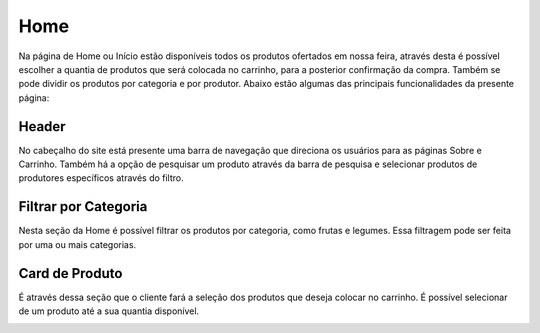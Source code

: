 Home
====

Na página de Home ou Início estão disponíveis todos os produtos ofertados em nossa feira, através desta é possível escolher a
quantia de produtos que será colocada no carrinho, para a posterior confirmação da compra. Também se pode dividir os produtos por categoria e por produtor. Abaixo estão algumas das principais funcionalidades da presente página:

=======
Header
=======

No cabeçalho do site está presente uma barra de navegação que direciona os usuários para as páginas Sobre e Carrinho. Também há a opção de pesquisar um produto através da barra de pesquisa e selecionar produtos de produtores específicos através do filtro.

.. image:: _images/header.png


======================
Filtrar por Categoria
======================

Nesta seção da Home é possível filtrar os produtos por categoria, como frutas e legumes. Essa filtragem pode ser feita por uma ou mais categorias.

.. image:: _images/filtrarprodutos.png

===============
Card de Produto
===============

É através dessa seção que o cliente fará a seleção dos produtos que deseja colocar no carrinho. É possível selecionar de um produto até a sua quantia disponível.

.. image:: _images/produto.png


